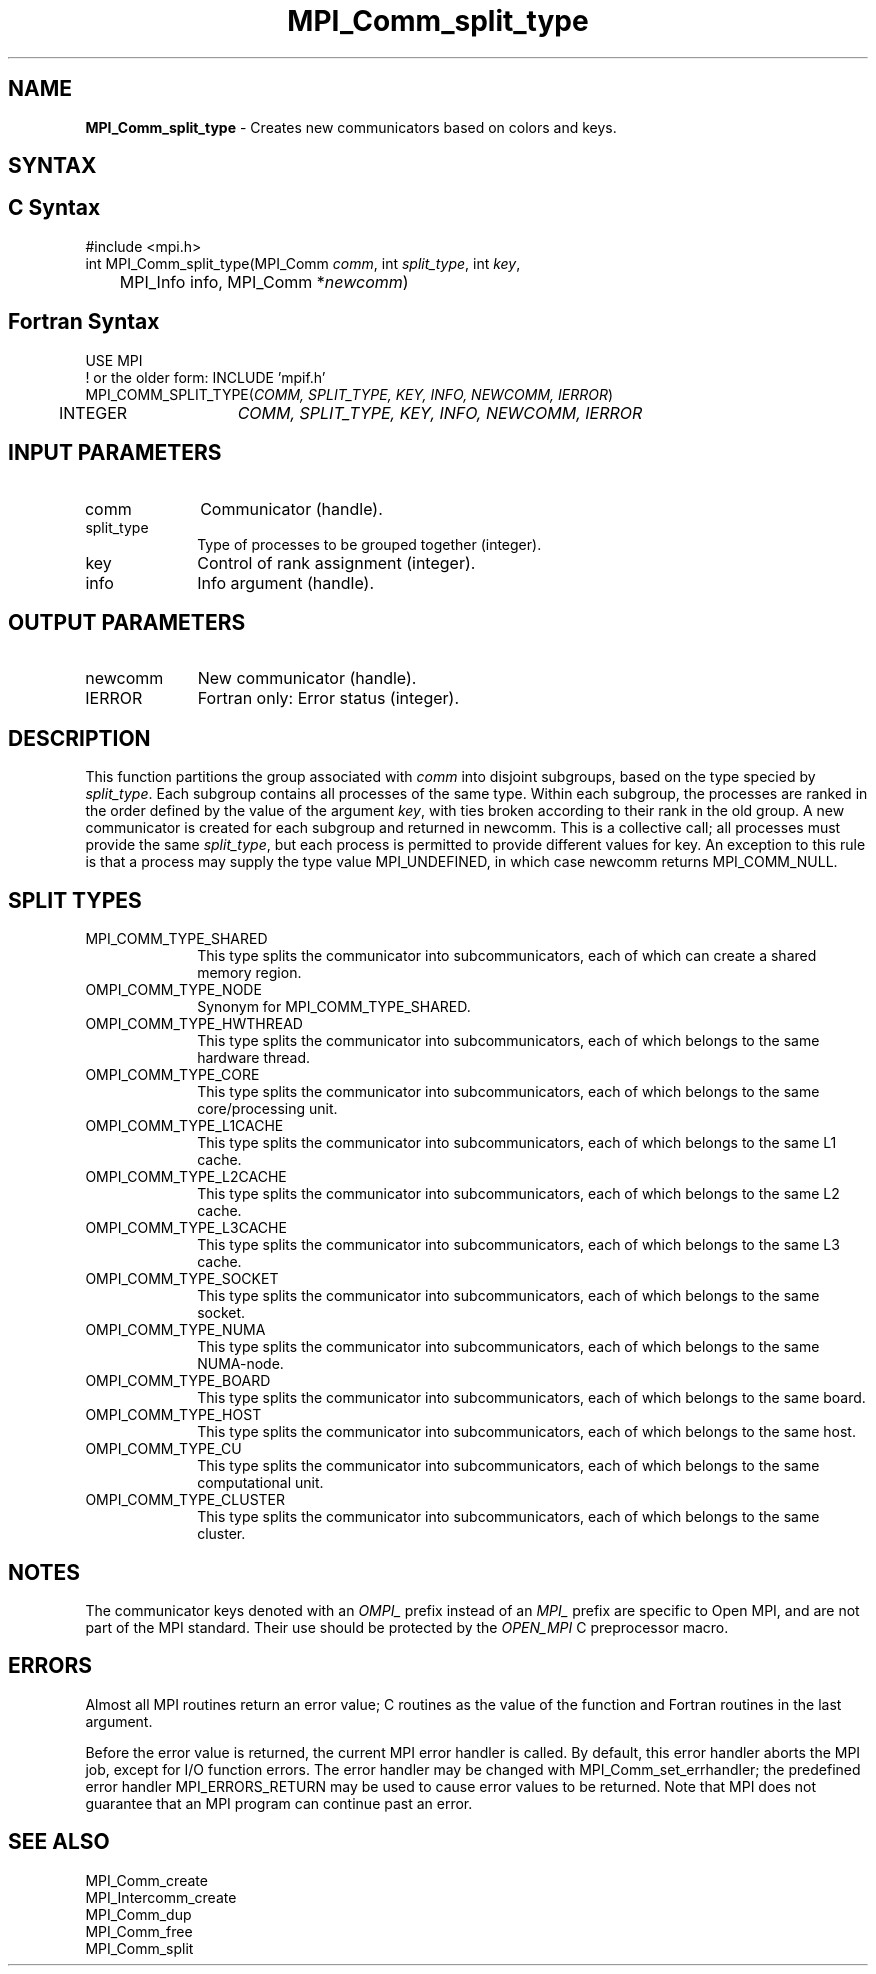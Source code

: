 .\" -*- nroff -*-
.\" Copyright 2013 Los Alamos National Security, LLC. All rights reserved.
.\" Copyright (c) 2010-2015 Cisco Systems, Inc.  All rights reserved.
.\" Copyright 2006-2008 Sun Microsystems, Inc.
.\" Copyright (c) 1996 Thinking Machines Corporation
.\" $COPYRIGHT$
.TH MPI_Comm_split_type 3 "Unreleased developer copy" "gitclone" "Open MPI"
.SH NAME
\fBMPI_Comm_split_type \fP \- Creates new communicators based on colors and keys.

.SH SYNTAX
.ft R
.SH C Syntax
.nf
#include <mpi.h>
int MPI_Comm_split_type(MPI_Comm \fIcomm\fP, int\fI split_type\fP, int\fI key\fP,
	MPI_Info info, MPI_Comm *\fInewcomm\fP)

.fi
.SH Fortran Syntax
.nf
USE MPI
! or the older form: INCLUDE 'mpif.h'
MPI_COMM_SPLIT_TYPE(\fICOMM, SPLIT_TYPE, KEY, INFO, NEWCOMM, IERROR\fP)
	INTEGER	\fICOMM, SPLIT_TYPE, KEY, INFO, NEWCOMM, IERROR\fP

.fi
.SH INPUT PARAMETERS
.ft R
.TP 1i
comm
Communicator (handle).
.TP 1i
split_type
Type of processes to be grouped together (integer).
.TP 1i
key
Control of rank assignment (integer).
.TP 1i
info
Info argument (handle).

.SH OUTPUT PARAMETERS
.ft R
.TP 1i
newcomm
New communicator (handle).
.ft R
.TP 1i
IERROR
Fortran only: Error status (integer).

.SH DESCRIPTION
.ft R
This function partitions the group associated with \fIcomm\fP into disjoint subgroups, based on
the type specied by \fIsplit_type\fP. Each subgroup contains all processes of the same type.
Within each subgroup, the processes are ranked in the order defined by the value of the
argument \fIkey\fP, with ties broken according to their rank in the old group. A new communicator
is created for each subgroup and returned in newcomm. This is a collective call;
all processes must provide the same \fIsplit_type\fP, but each process is permitted to provide
different values for key. An exception to this rule is that a process may supply the type
value MPI_UNDEFINED, in which case newcomm returns MPI_COMM_NULL.

.SH SPLIT TYPES
.ft R
.TP 1i
MPI_COMM_TYPE_SHARED
This type splits the communicator into subcommunicators, each of which can create a shared memory region.

.ft R
.TP 1i
OMPI_COMM_TYPE_NODE
Synonym for MPI_COMM_TYPE_SHARED.
.ft R
.TP 1i
OMPI_COMM_TYPE_HWTHREAD
This type splits the communicator into subcommunicators, each of which belongs to the same hardware thread.
.ft R
.TP 1i
OMPI_COMM_TYPE_CORE
This type splits the communicator into subcommunicators, each of which belongs to the same core/processing unit.
.ft R
.TP 1i
OMPI_COMM_TYPE_L1CACHE
This type splits the communicator into subcommunicators, each of which belongs to the same L1 cache.
.ft R
.TP 1i
OMPI_COMM_TYPE_L2CACHE
This type splits the communicator into subcommunicators, each of which belongs to the same L2 cache.
.ft R
.TP 1i
OMPI_COMM_TYPE_L3CACHE
This type splits the communicator into subcommunicators, each of which belongs to the same L3 cache.
.ft R
.TP 1i
OMPI_COMM_TYPE_SOCKET
This type splits the communicator into subcommunicators, each of which belongs to the same socket.
.ft R
.TP 1i
OMPI_COMM_TYPE_NUMA
This type splits the communicator into subcommunicators, each of which belongs to the same NUMA-node.
.ft R
.TP 1i
OMPI_COMM_TYPE_BOARD
This type splits the communicator into subcommunicators, each of which belongs to the same board.
.ft R
.TP 1i
OMPI_COMM_TYPE_HOST
This type splits the communicator into subcommunicators, each of which belongs to the same host.
.ft R
.TP 1i
OMPI_COMM_TYPE_CU
This type splits the communicator into subcommunicators, each of which belongs to the same computational unit.
.ft R
.TP 1i
OMPI_COMM_TYPE_CLUSTER
This type splits the communicator into subcommunicators, each of which belongs to the same cluster.

.SH NOTES
.sp
The communicator keys denoted with an
.I OMPI_
prefix instead of an
.I MPI_
prefix are specific to Open MPI, and are not part of the MPI
standard.  Their use should be protected by the
.I OPEN_MPI
C preprocessor macro.

.SH ERRORS
Almost all MPI routines return an error value; C routines as the value
of the function and Fortran routines in the last argument.
.sp
Before the error value is returned, the current MPI error handler is
called. By default, this error handler aborts the MPI job, except for
I/O function errors. The error handler may be changed with
MPI_Comm_set_errhandler; the predefined error handler
MPI_ERRORS_RETURN may be used to cause error values to be
returned. Note that MPI does not guarantee that an MPI program can
continue past an error.

.SH SEE ALSO
.ft R
.sp
MPI_Comm_create
.br
MPI_Intercomm_create
.br
MPI_Comm_dup
.br
MPI_Comm_free
.br
MPI_Comm_split

